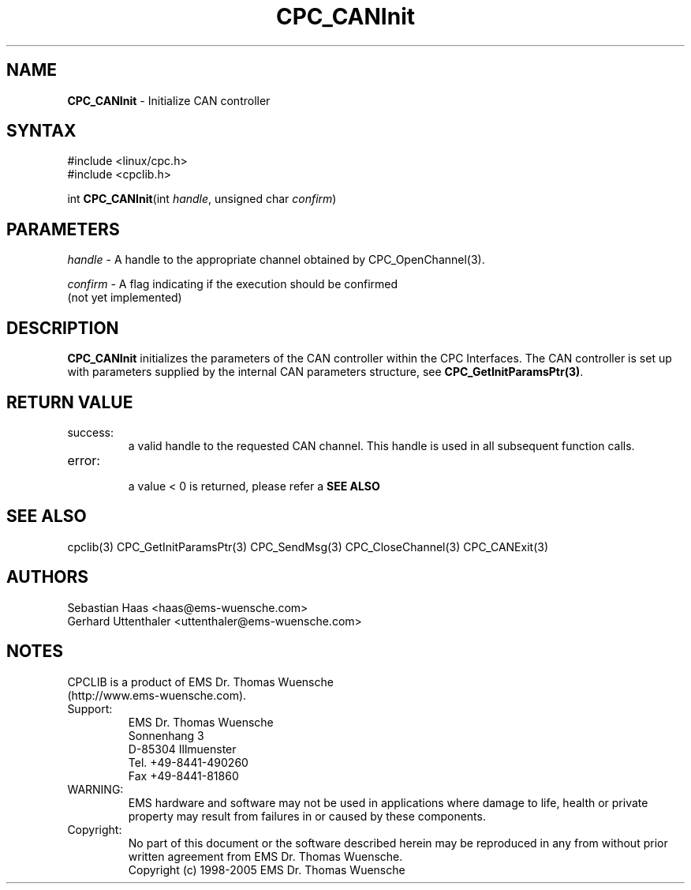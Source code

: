 .TH "CPC_CANInit" "3" "Release 2.39" "EMS Dr. Thomas Wuensche" "CPC Interface Library"
.SH "NAME"
.LP 
\fBCPC_CANInit\fR \- Initialize CAN controller
.SH "SYNTAX"
.LP 
#include <linux/cpc.h>
.br 
#include <cpclib.h>
.LP 
int \fBCPC_CANInit\fR(int \fIhandle\fP, unsigned char \fIconfirm\fP)
.SH "PARAMETERS"
.LP 
\fIhandle\fR \- A handle to the appropriate channel obtained by CPC_OpenChannel(3).
.LP 
\fIconfirm\fR \- A flag indicating if the execution should be confirmed 
.br  
   (not yet implemented)
.SH "DESCRIPTION"
.LP 
\fBCPC_CANInit\fR initializes the parameters of the CAN controller within the CPC Interfaces. The CAN controller is set up with parameters supplied by the internal CAN parameters structure, see \fBCPC_GetInitParamsPtr(3)\fR.
.SH "RETURN VALUE"
.LP 
.IP success:
.br 
a valid handle to the requested CAN channel. This handle is used in all subsequent function calls.
.IP error:
.br 
a value < 0 is returned, please refer a \fBSEE ALSO\fR
.SH "SEE ALSO"
.LP 
cpclib(3) CPC_GetInitParamsPtr(3) CPC_SendMsg(3) CPC_CloseChannel(3) CPC_CANExit(3)
.SH "AUTHORS"
Sebastian Haas <haas@ems\-wuensche.com>
.br 
Gerhard Uttenthaler <uttenthaler@ems\-wuensche.com>
.SH "NOTES"
CPCLIB is a product of EMS Dr. Thomas Wuensche 
.br 
(http://www.ems\-wuensche.com).

.IP Support:
.br 
EMS Dr. Thomas Wuensche
.br 
Sonnenhang 3
.br 
.br 
D\-85304 Illmuenster
.br 
.br 
Tel. +49\-8441\-490260
.br 
Fax  +49\-8441\-81860
.br 
.IP WARNING:
.br 
EMS hardware and software may not be used in applications where damage to life, health or private property may result from failures in or caused by these components.
.br 
.IP Copyright:
.br 
No part of this document or the software described herein may be reproduced in any from without prior written agreement from EMS Dr. Thomas Wuensche.
.br 
Copyright (c) 1998\-2005 EMS Dr. Thomas Wuensche
